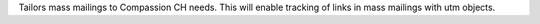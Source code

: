 Tailors mass mailings to Compassion CH needs. This will enable tracking of links in mass mailings with utm objects.

